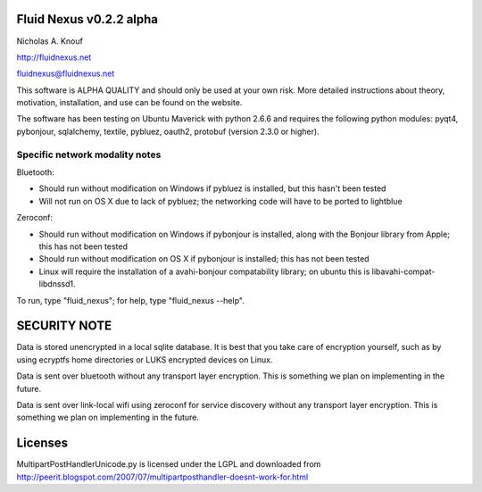 Fluid Nexus v0.2.2 alpha
========================

Nicholas A. Knouf

http://fluidnexus.net

fluidnexus@fluidnexus.net

This software is ALPHA QUALITY and should only be used at your own risk.  More detailed instructions about theory, motivation, installation, and use can be found on the website.

The software has been testing on Ubuntu Maverick with python 2.6.6 and requires the following python modules: pyqt4, pybonjour, sqlalchemy, textile, pybluez, oauth2, protobuf (version 2.3.0 or higher).

Specific network modality notes
-------------------------------

Bluetooth:

* Should run without modification on Windows if pybluez is installed, but this hasn't been tested

* Will not run on OS X due to lack of pybluez; the networking code will have to be ported to lightblue

Zeroconf:

* Should run without modification on Windows if pybonjour is installed, along with the Bonjour library from Apple; this has not been tested

* Should run without modification on OS X if pybonjour is installed; this has not been tested

* Linux will require the installation of a avahi-bonjour compatability library; on ubuntu this is libavahi-compat-libdnssd1.

To run, type "fluid_nexus"; for help, type "fluid_nexus --help".

SECURITY NOTE
=============

Data is stored unencrypted in a local sqlite database.  It is best that you take care of encryption yourself, such as by using ecryptfs home directories or LUKS encrypted devices on Linux.

Data is sent over bluetooth without any transport layer encryption.  This is something we plan on implementing in the future.

Data is sent over link-local wifi using zeroconf for service discovery without any transport layer encryption.  This is something we plan on implementing in the future.

Licenses
========

MultipartPostHandlerUnicode.py is licensed under the LGPL and downloaded from http://peerit.blogspot.com/2007/07/multipartposthandler-doesnt-work-for.html



